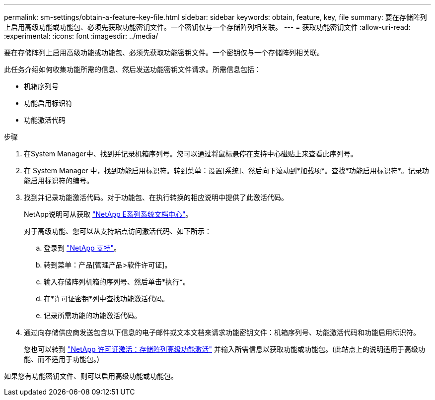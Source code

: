 ---
permalink: sm-settings/obtain-a-feature-key-file.html 
sidebar: sidebar 
keywords: obtain, feature, key, file 
summary: 要在存储阵列上启用高级功能或功能包、必须先获取功能密钥文件。一个密钥仅与一个存储阵列相关联。 
---
= 获取功能密钥文件
:allow-uri-read: 
:experimental: 
:icons: font
:imagesdir: ../media/


[role="lead"]
要在存储阵列上启用高级功能或功能包、必须先获取功能密钥文件。一个密钥仅与一个存储阵列相关联。

此任务介绍如何收集功能所需的信息、然后发送功能密钥文件请求。所需信息包括：

* 机箱序列号
* 功能启用标识符
* 功能激活代码


.步骤
. 在System Manager中、找到并记录机箱序列号。您可以通过将鼠标悬停在支持中心磁贴上来查看此序列号。
. 在 System Manager 中，找到功能启用标识符。转到菜单：设置[系统]、然后向下滚动到*加载项*。查找*功能启用标识符*。记录功能启用标识符的编号。
. 找到并记录功能激活代码。对于功能包、在执行转换的相应说明中提供了此激活代码。
+
NetApp说明可从获取 http://mysupport.netapp.com/info/web/ECMP1658252.html["NetApp E系列系统文档中心"^]。

+
对于高级功能、您可以从支持站点访问激活代码、如下所示：

+
.. 登录到 http://mysupport.netapp.com["NetApp 支持"^]。
.. 转到菜单：产品[管理产品>软件许可证]。
.. 输入存储阵列机箱的序列号、然后单击*执行*。
.. 在*许可证密钥*列中查找功能激活代码。
.. 记录所需功能的功能激活代码。


. 通过向存储供应商发送包含以下信息的电子邮件或文本文档来请求功能密钥文件：机箱序列号、功能激活代码和功能启用标识符。
+
您也可以转到 http://partnerspfk.netapp.com["NetApp 许可证激活：存储阵列高级功能激活"^] 并输入所需信息以获取功能或功能包。(此站点上的说明适用于高级功能、而不适用于功能包。)



如果您有功能密钥文件、则可以启用高级功能或功能包。
